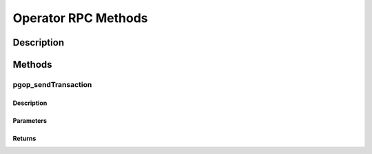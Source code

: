 ####################
Operator RPC Methods
####################

***********
Description
***********

*******
Methods
*******

pgop_sendTransaction
====================

Description
^^^^^^^^^^^

Parameters
^^^^^^^^^^

Returns
^^^^^^^

